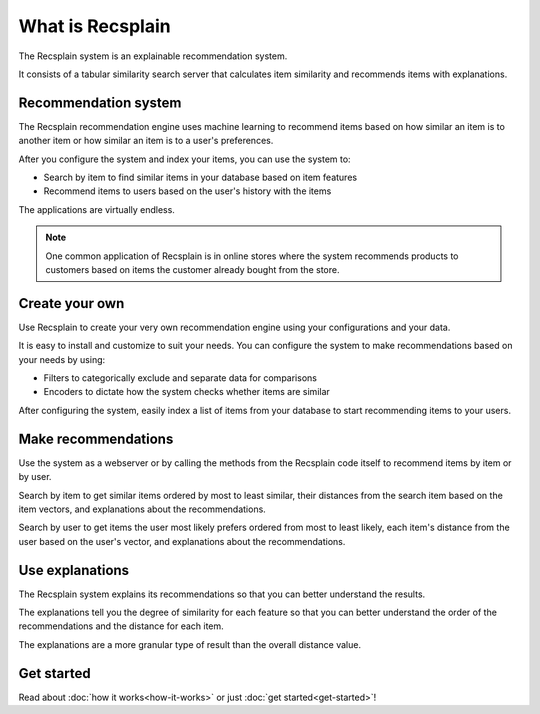 What is Recsplain
=====================

The Recsplain system is an explainable recommendation system.

It consists of a tabular similarity search server that calculates item similarity and recommends items with explanations.

Recommendation system
-------------------------------------------

The Recsplain recommendation engine uses machine learning to recommend items based on how similar an item is to another item or how similar an item is to a user's preferences.

After you configure the system and index your items, you can use the system to:

- Search by item to find similar items in your database based on item features
- Recommend items to users based on the user's history with the items

The applications are virtually endless. 

.. note::
   One common application of Recsplain is in online stores where the system recommends products to customers based on items the customer already bought from the store.  

Create your own
-------------------------------------------

Use Recsplain to create your very own recommendation engine using your configurations and your data.

It is easy to install and customize to suit your needs. You can configure the system to make recommendations based on your needs by using: 

- Filters to categorically exclude and separate data for comparisons
- Encoders to dictate how the system checks whether items are similar

After configuring the system, easily index a list of items from your database to start recommending items to your users.

Make recommendations
-------------------------------------------

Use the system as a webserver or by calling the methods from the Recsplain code itself to recommend items by item or by user.  

Search by item to get similar items ordered by most to least similar, their distances from the search item based on the item vectors, and explanations about the recommendations.

Search by user to get items the user most likely prefers ordered from most to least likely, each item's distance from the user based on the user's vector, and explanations about the recommendations.

Use explanations
-------------------------------------------
The Recsplain system explains its recommendations so that you can better understand the results.

The explanations tell you the degree of similarity for each feature so that you can better understand the order of the recommendations and the distance for each item.

The explanations are a more granular type of result than the overall distance value.

Get started
-------------------------------------------
Read about :doc:`how it works<how-it-works>` or just :doc:`get started<get-started>`!
